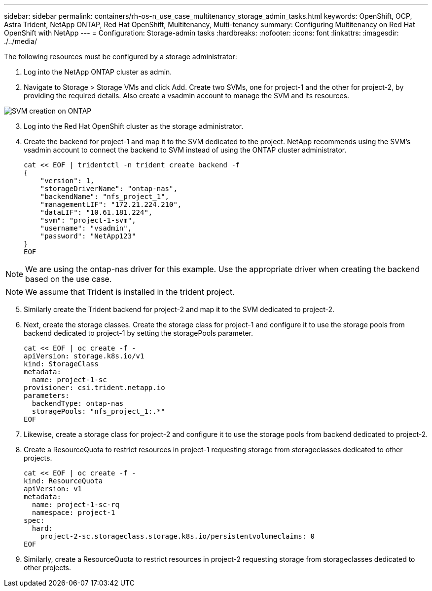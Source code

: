 ---
sidebar: sidebar
permalink: containers/rh-os-n_use_case_multitenancy_storage_admin_tasks.html
keywords: OpenShift, OCP, Astra Trident, NetApp ONTAP, Red Hat OpenShift, Multitenancy, Multi-tenancy
summary: Configuring Multitenancy on Red Hat OpenShift with NetApp
---
= Configuration: Storage-admin tasks
:hardbreaks:
:nofooter:
:icons: font
:linkattrs:
:imagesdir: ./../media/

The following resources must be configured by a storage administrator:

. Log into the NetApp ONTAP cluster as admin.
. Navigate to Storage > Storage VMs and click Add. Create two SVMs, one for project-1 and the other for project-2, by providing the required details. Also create a vsadmin account to manage the SVM and its resources.

image::redhat_openshift_image41.jpg[SVM creation on ONTAP]

[start=3]
. Log into the Red Hat OpenShift cluster as the storage administrator.
.	Create the backend for project-1 and map it to the SVM dedicated to the project. NetApp recommends using the SVM's vsadmin account to connect the backend to SVM instead of using the ONTAP cluster administrator.
[source, console]
cat << EOF | tridentctl -n trident create backend -f
{
    "version": 1,
    "storageDriverName": "ontap-nas",
    "backendName": "nfs_project_1",
    "managementLIF": "172.21.224.210",
    "dataLIF": "10.61.181.224",
    "svm": "project-1-svm",
    "username": "vsadmin",
    "password": "NetApp123"
}
EOF

NOTE: We are using the ontap-nas driver for this example. Use the appropriate driver when creating the backend based on the use case.

NOTE: We assume that Trident is installed in the trident project.

[start=5]
.	Similarly create the Trident backend for project-2 and map it to the SVM dedicated to project-2.
.	Next, create the storage classes. Create the storage class for project-1 and configure it to use the storage pools from backend dedicated to project-1 by setting the storagePools parameter.
[source, console]
cat << EOF | oc create -f -
apiVersion: storage.k8s.io/v1
kind: StorageClass
metadata:
  name: project-1-sc
provisioner: csi.trident.netapp.io
parameters:
  backendType: ontap-nas
  storagePools: "nfs_project_1:.*"
EOF

.	Likewise, create a storage class for project-2 and configure it to use the storage pools from backend dedicated to project-2.
.	Create a ResourceQuota to restrict resources in project-1 requesting storage from storageclasses dedicated to other projects.
[source, console]
cat << EOF | oc create -f -
kind: ResourceQuota
apiVersion: v1
metadata:
  name: project-1-sc-rq
  namespace: project-1
spec:
  hard:
    project-2-sc.storageclass.storage.k8s.io/persistentvolumeclaims: 0
EOF

.	Similarly, create a ResourceQuota to restrict resources in project-2 requesting storage from storageclasses dedicated to other projects.

